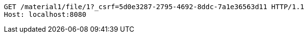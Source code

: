 [source,http,options="nowrap"]
----
GET /material1/file/1?_csrf=5d0e3287-2795-4692-8ddc-7a1e36563d11 HTTP/1.1
Host: localhost:8080

----